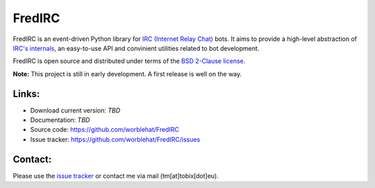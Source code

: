 
FredIRC
=======
FredIRC is an event-driven Python library for
`IRC (Internet Relay Chat) <http://en.wikipedia.org/wiki/Internet_Relay_Chat>`_
bots. It aims to provide a high-level abstraction of
`IRC's internals <http://tools.ietf.org/search/rfc2812>`_, an easy-to-use API
and convinient utilities related to bot development.

FredIRC is open source and distributed under terms of the
`BSD 2-Clause license <http://opensource.org/licenses/BSD-2-Clause>`_.

**Note:**  This project is still in early development. A first release is well
on the way.

Links:
------

* Download current version: *TBD*
* Documentation: *TBD*
* Source code: https://github.com/worblehat/FredIRC
* Issue tracker: https://github.com/worblehat/FredIRC/issues

Contact:
--------

Please use the `issue tracker <https://github.com/worblehat/FredIRC/issues>`_
or contact me via mail (tm[at]tobix[dot]eu).
